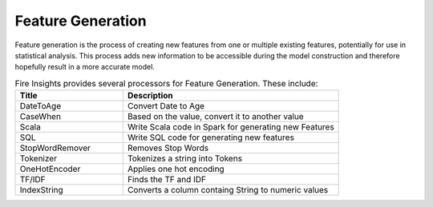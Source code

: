 Feature Generation
==================

Feature generation is the process of creating new features from one or multiple existing features, potentially for use in statistical analysis. This process adds new information to be accessible during the model construction and therefore hopefully result in a more accurate model.



.. list-table:: Fire  Insights provides several processors for Feature Generation. These include:
   :widths:  20 40
   :header-rows: 1

   * - Title
     - Description
   * - DateToAge
     - Convert Date to Age
   * - CaseWhen 
     - Based on the value, convert it to another value
   * - Scala
     - Write Scala code in Spark for generating new Features
   * - SQL
     - Write SQL code for generating new features
   * - StopWordRemover
     - Removes Stop Words
   * - Tokenizer
     - Tokenizes a string into Tokens
   * - OneHotEncoder
     - Applies one hot encoding
   * - TF/IDF
     - Finds the TF and IDF
   * - IndexString
     - Converts a column containg String to numeric values
     
